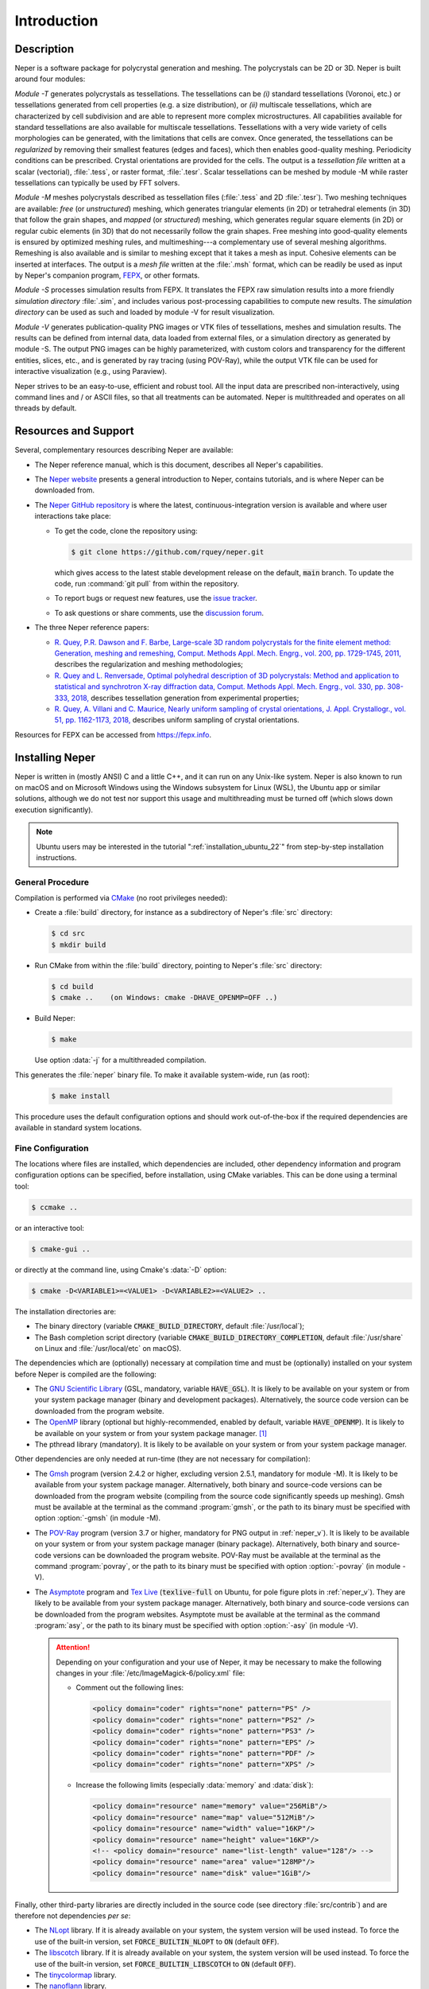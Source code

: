 .. _introduction:

Introduction
============

Description
-----------

Neper is a software package for polycrystal generation and meshing.  The polycrystals can be 2D or 3D. Neper is built around four modules:

*Module -T* generates polycrystals as tessellations.  The tessellations can be *(i)* standard tessellations (Voronoi, etc.) or tessellations generated from cell properties (e.g. a size distribution), or *(ii)* multiscale tessellations, which are characterized by cell subdivision and are able to represent more complex microstructures.  All capabilities available for standard tessellations are also available for multiscale tessellations.  Tessellations with a very wide variety of cells morphologies can be generated, with the limitations that cells are convex.  Once generated, the tessellations can be *regularized* by removing their smallest features (edges and faces), which then enables good-quality meshing.  Periodicity conditions can be prescribed.  Crystal orientations are provided for the cells.  The output is a *tessellation file* written at a scalar (vectorial), :file:`.tess`, or raster format, :file:`.tesr`.  Scalar tessellations can be meshed by module -M while raster tessellations can typically be used by FFT solvers.

*Module -M* meshes polycrystals described as tessellation files (:file:`.tess` and 2D :file:`.tesr`). Two meshing techniques are available: *free* (or *unstructured*) meshing, which generates triangular elements (in 2D) or tetrahedral elements (in 3D) that follow the grain shapes, and *mapped* (or *structured*) meshing, which generates regular square elements (in 2D) or regular cubic elements (in 3D) that do not necessarily follow the grain shapes.  Free meshing into good-quality elements is ensured by optimized meshing rules, and multimeshing---a complementary use of several meshing algorithms.  Remeshing is also available and is similar to meshing except that it takes a mesh as input.  Cohesive elements can be inserted at interfaces.  The output is a *mesh file* written at the :file:`.msh` format, which can be readily be used as input by Neper's companion program, `FEPX <https://fepx.info>`_, or other formats.

*Module -S* processes simulation results from FEPX.  It translates the FEPX raw simulation results into a more friendly *simulation directory* :file:`.sim`, and includes various post-processing capabilities to compute new results. The *simulation directory* can be used as such and loaded by module -V for result visualization.

*Module -V* generates publication-quality PNG images or VTK files of tessellations, meshes and simulation results.  The results can be defined from internal data, data loaded from external files, or a simulation directory as generated by module -S.  The output PNG images can be highly parameterized, with custom colors and transparency for the different entities, slices, etc., and is generated by ray tracing (using POV-Ray),  while the output VTK file can be used for interactive visualization (e.g., using Paraview).

Neper strives to be an easy-to-use, efficient and robust tool.  All the input data are prescribed non-interactively, using command lines and / or ASCII files, so that all treatments can be automated.
Neper is multithreaded and operates on all threads by default.

Resources and Support
---------------------

Several, complementary resources describing Neper are available:

- The Neper reference manual, which is this document, describes all Neper's capabilities.

- The `Neper website <https://neper.info>`_ presents a general introduction to Neper, contains tutorials, and is where Neper can be downloaded from.

- The `Neper GitHub repository <https://github.com/rquey/neper>`_ is where the latest, continuous-integration version is available and where user interactions take place:

  - To get the code, clone the repository using:

    .. code-block:: console

      $ git clone https://github.com/rquey/neper.git

    which gives access to the latest stable development release on the default, :code:`main` branch. To update the code, run :command:`git pull` from within the repository.

  - To report bugs or request new features, use the `issue tracker <https://github.com/rquey/neper/issues>`_.

  - To ask questions or share comments, use the `discussion forum <https://github.com/rquey/neper/discussions>`_.

- The three Neper reference papers:

  - `R. Quey, P.R. Dawson and F. Barbe, Large-scale 3D random polycrystals for the finite element method: Generation, meshing and remeshing, Comput. Methods Appl. Mech. Engrg., vol. 200, pp. 1729-1745, 2011, <https://neper.info/docs/neper-reference-paper.pdf>`_ describes the regularization and meshing methodologies;

  - `R. Quey and L. Renversade, Optimal polyhedral description of 3D polycrystals: Method and application to statistical and synchrotron X-ray diffraction data, Comput. Methods Appl. Mech. Engrg., vol. 330, pp. 308-333, 2018, <https://doi.org/10.1016/j.cma.2017.10.029>`_ describes tessellation generation from experimental properties;

  - `R. Quey, A. Villani and C. Maurice, Nearly uniform sampling of crystal orientations, J. Appl. Crystallogr., vol. 51, pp. 1162-1173, 2018, <https://doi.org/10.1107/S1600576718009019>`_ describes uniform sampling of crystal orientations.

Resources for FEPX can be accessed from https://fepx.info.

.. _installing_neper:

Installing Neper
----------------

Neper is written in (mostly ANSI) C and a little C++, and it can run on any Unix-like system.  Neper is also known to run on macOS and on Microsoft Windows using the Windows subsystem for Linux (WSL), the Ubuntu app or similar solutions, although we do not test nor support this usage and multithreading must be turned off (which slows down execution significantly).

.. note:: Ubuntu users may be interested in the tutorial ":ref:`installation_ubuntu_22`" from step-by-step installation instructions.

General Procedure
~~~~~~~~~~~~~~~~~

Compilation is performed via `CMake <https://cmake.org>`_ (no root privileges needed):

- Create a :file:`build` directory, for instance as a subdirectory of Neper's :file:`src` directory:

  .. code-block:: console

    $ cd src
    $ mkdir build

- Run CMake from within the :file:`build` directory, pointing to Neper's :file:`src` directory:

  .. code-block:: console

    $ cd build
    $ cmake ..    (on Windows: cmake -DHAVE_OPENMP=OFF ..)

- Build Neper:

  .. code-block:: console

    $ make

  Use option :data:`-j` for a multithreaded compilation.

This generates the :file:`neper` binary file.  To make it available system-wide, run (as root):

  .. code-block:: console

    $ make install

This procedure uses the default configuration options and should work out-of-the-box if the required dependencies are available in standard system locations.

.. _fine_configuration:

Fine Configuration
~~~~~~~~~~~~~~~~~~

The locations where files are installed, which dependencies are included, other dependency information and program configuration options can be specified, before installation, using CMake variables.   This can be done using a terminal tool:

.. code-block:: console

  $ ccmake ..

or an interactive tool:

.. code-block:: console

  $ cmake-gui ..

or directly at the command line, using Cmake's :data:`-D` option:

.. code-block:: console

  $ cmake -D<VARIABLE1>=<VALUE1> -D<VARIABLE2>=<VALUE2> ..

The installation directories are:

- The binary directory (variable :code:`CMAKE_BUILD_DIRECTORY`, default :file:`/usr/local`);
- The Bash completion script directory (variable :code:`CMAKE_BUILD_DIRECTORY_COMPLETION`, default :file:`/usr/share` on Linux and :file:`/usr/local/etc` on macOS).

The dependencies which are (optionally) necessary at compilation time and must be (optionally) installed on your system before Neper is compiled are the following:

- The `GNU Scientific Library <https://www.gnu.org/software/gsl>`_ (GSL, mandatory, variable :code:`HAVE_GSL`).  It is likely to be available on your system or from your system package manager (binary and development packages). Alternatively, the source code version can be downloaded from the program website.

- The `OpenMP <https://www.openmp.org/>`_ library (optional but highly-recommended, enabled by default, variable :code:`HAVE_OPENMP`).  It is likely to be available on your system or from your system package manager. [#mac-install]_

- The pthread library (mandatory). It is likely to be available on your system or from your system package manager.

Other dependencies are only needed at run-time (they are not necessary for compilation):

- The `Gmsh <https://gmsh.info>`_ program (version 2.4.2 or higher, excluding version 2.5.1, mandatory for module -M). It is likely to be available from your system package manager. Alternatively, both binary and source-code versions can be downloaded from the program website (compiling from the source code significantly speeds up meshing).  Gmsh must be available at the terminal as the command :program:`gmsh`, or the path to its binary must be specified with option :option:`-gmsh` (in module -M).

- The `POV-Ray <http://www.povray.org>`_ program (version 3.7 or higher, mandatory for PNG output in :ref:`neper_v`).  It is likely to be available on your system or from your system package manager (binary package).  Alternatively, both binary and source-code versions can be downloaded the program website.  POV-Ray must be available at the terminal as the command :program:`povray`, or the path to its binary must be specified with option :option:`-povray` (in module -V).

- The `Asymptote <https://asymptote.sourceforge.io/>`_ program and `Tex Live <https://www.tug.org/texlive>`_ (:code:`texlive-full` on Ubuntu, for pole figure plots in :ref:`neper_v`). They are likely to be available from your system package manager.  Alternatively, both binary and source-code versions can be downloaded from the program websites.  Asymptote must be available at the terminal as the command :program:`asy`, or the path to its binary must be specified with option :option:`-asy` (in module -V).

  .. attention:: Depending on your configuration and your use of Neper, it may be necessary to make the following changes in your :file:`/etc/ImageMagick-6/policy.xml` file:

    - Comment out the following lines:

      .. code-block:: console

        <policy domain="coder" rights="none" pattern="PS" />
        <policy domain="coder" rights="none" pattern="PS2" />
        <policy domain="coder" rights="none" pattern="PS3" />
        <policy domain="coder" rights="none" pattern="EPS" />
        <policy domain="coder" rights="none" pattern="PDF" />
        <policy domain="coder" rights="none" pattern="XPS" />

    - Increase the following limits (especially :data:`memory` and :data:`disk`):

      .. code-block:: console

        <policy domain="resource" name="memory" value="256MiB"/>
        <policy domain="resource" name="map" value="512MiB"/>
        <policy domain="resource" name="width" value="16KP"/>
        <policy domain="resource" name="height" value="16KP"/>
        <!-- <policy domain="resource" name="list-length" value="128"/> -->
        <policy domain="resource" name="area" value="128MP"/>
        <policy domain="resource" name="disk" value="1GiB"/>

Finally, other third-party libraries are directly included in the source code (see directory :file:`src/contrib`) and are therefore not dependencies *per se*:

- The `NLopt <https://nlopt.readthedocs.io>`_ library.  If it is already available on your system, the system version will be used instead.  To force the use of the built-in version, set :code:`FORCE_BUILTIN_NLOPT` to :code:`ON` (default :code:`OFF`).

- The `libscotch <https://www.labri.fr/perso/pelegrin/scotch>`_ library. If it is already available on your system, the system version will be used instead.  To force the use of the built-in version, set :code:`FORCE_BUILTIN_LIBSCOTCH` to :code:`ON` (default :code:`OFF`).

- The `tinycolormap <https://github.com/yuki-koyama/tinycolormap>`_ library.

- The `nanoflann <https://github.com/jlblancoc/nanoflann>`_ library.

- The `muparser <https://beltoforion.de/en/muparser>`_ library.

- The `openGJK <https://github.com/MattiaMontanari/openGJK>`_ library.

The program configuration variables concern the printing format of the real numbers, in the result files (:file:`.tess`, :file:`.msh`, etc.):

- :code:`REAL_PRINT_FORMAT`, default :code:`"%.12f"` (12 decimal digits);
- :code:`REAL_PRINT_FORMAT3`, default :code:`"%15.12f"` (12 decimal digits, 15 total digits);
- :code:`REAL_PRINT_FORMAT5`, default :code:`"%17.12f"` (12 decimal digits, 17 total digits).

.. _testing_neper:

Testing Neper
-------------

Neper comes packaged with tests and reference outputs. To run the tests, execute the following from your build folder:

.. code-block:: console

  $ make test

or (equivalently):

.. code-block:: console

  $ ctest

This runs the tests in :code:`Normal` mode (:code:`Minimal` on macOS), for which the produced output files are compared to reference ones. The (packaged) reference output files are generated on Ubuntu 20.04, using compiler GCC 9.3.0, (built-in) NLopt 2.6.1, (built-in) libscotch 6.0, Gmsh 4.9.4 and POV-Ray 3.7.0. It is expected that different versions may result in minor (insignificant) changes to the output, though this will generally result in failed tests.  If this happens, change the testing mode to :code:`Minimal`.  The testing mode is controlled by variable :code:`BUILD_TESTING_MODE`, which may be changed as described in :ref:`fine_configuration`.

- The :code:`Normal` mode checks if the program completes without error and if the produced output is the same as a set of reference output.  It is the default mode on Linux.

- The :code:`Minimal` mode only checks if the program completes without error. This mode may be useful when installing on a machine which has program or library versions different from the ones with which the reference output was generated.  It is the default mode on macOS.

- The :code:`Writing` mode overwrites the reference outputs with the generated output.  This mode may be useful when installing on a machine which has program or library versions different from the ones with which the reference output was generated and the user needs a reference output before making changes to the source code.

Getting Started
---------------

The :program:`neper` binary must be run in a terminal, followed by a list of arguments:

.. code-block:: console

  $ neper <arguments>

Neper returns messages in the terminal and results in ASCII (optionally binary) files.

The list of arguments describes the problem to solve.  There are several
general-purpose, self-explanatory arguments:

.. code-block:: console

  $ neper --help
  $ neper --version
  $ neper --license

The following of this section provides information on how to call Neper's modules,
properly format option arguments and set up an initialization file.

Modules
~~~~~~~

To call a module, run:

.. code-block:: console

  $ neper <module_name> <module_arguments>

where the module name can be :data:`-T`, :data:`-M`, :data:`-S` or :data:`-V`, and the module arguments can include both required input data and options.  Input data (when not a file name) and options start by :data:`-`.  Options can be provided in arbitrary order and are always followed by a single argument.
String completion is available for all options, so they may be abbreviated as long as the abbreviation is not ambiguous. For instance, in module :data:`-T`, option :option:`-regularization` can be abbreviated to :data:`-reg`. Autocomplete is also available and will complete an option name (or provide possibilities for the option name) when hitting the :code:`Tab` key. For instance, :data:`-reg\<tab\>` completes to :data:`-regularization`, and :data:`neper -T -n 1 -d<tab>` shows :data:`-domain -dim`.

.. important::

  - An argument must not contain any spaces.

  - When an argument contains shell metacharacters (:data:`(`, :data:`)`, :data:`?`, :data:`<`, etc.), it must be enclosed in either single (:data:`'`) or double (:data:`"`) quotes to be read in properly.  (Only double quotes enable variable substitution by the shell).

Logical options can be enabled or disabled by providing argument values of :data:`1` or :data:`0`, respectively.  Integer or real arguments can be written as numeral values or :ref:`mathematical_and_logical_expressions`.  For instance, in module -T, option :data:`-rcl 0.5` can also be written as :data:`-rcl 1/2` or :data:`-rcl "cos(pi/3)"`.  For some options, different values can be specified to different entities by loading them from an external :ref:`data_file` (or similar), using :data:`file(<file_name>)`.  For the more complex case of a multiscale tessellation, a :ref:`multiscale_cell_file` can also be used, and loaded using :data:`msfile(<file_name>)`.

Module -V shows some exceptions with respect to these rules: the argument can only be listed in arbitrary order before their corresponding :option:`-print` call, string completion is not available for custom input options, and option :option:`-loop` takes several arguments.

Argument Separators
~~~~~~~~~~~~~~~~~~~

Some options may take several argument values, which can be combined using *separators*:

- The :data:`,` separator is used to combine uncorrelated arguments, i.e. arguments of the same type, which can be processed independently from each other, in any order.  This is for example the case of output file formats.

- The :data:`:` separator is used to combine correlated arguments, i.e. arguments of different types, which cannot be processed independently from each other and must be processed in order.  This is for example the case of the values of a variable in different directions.

- The :data:`::` separator is used in module -T (and a little in module -M) to assign argument values to the different scales of a multiscale tessellation.  It is a *super-separator* that takes precedence over the :data:`,` and :data:`:` standard separators.

Initialization File
~~~~~~~~~~~~~~~~~~~

.. index::

   --rcfile, initialization file

When Neper is run, it starts by reading commands from an initialization file, :file:`$HOME/.neperrc`, if that file exists.  Another initialization file can be specified with option :data:`--rcfile`, before calling a module:

.. code-block:: console

  $ neper --rcfile <my_rc_file> <module_name> <module_arguments>

The reading of an initialization file can be disabled using option :data:`--rcfile none`.

When a Neper module is called, Neper looks for the occurrence of :data:`neper \<module_name\>` in the initialization file and then reads all arguments until the next occurrence of :data:`neper` (which should denote the beginning of another module option field) or the end of the file.  The arguments may be any legal arguments but are typically limited to frequently-used options.  Moreover, any field of comments can be preceded by :data:`neper comments`.

Here is the example of an initialization file, featuring its syntax (parts beginning with :data:`##` do not belong to the file):

.. code-block:: plain

    neper comments -------------------------------------  ## comment
    This is my initialization file.                       ## comment
                                                          ## comment
            It is pretty incomplete though...             ## comment
                                                          ## comment
    neper -T -reg 1                                       ## -T option
    neper -M -gmsh my_gmsh_path                           ## -M option
         -order 2                                         ## -M option
                                                          ## comment
    neper comments                                        ## comment
            Remember to add what I do not remember!       ## comment
    neper -V -povray my_povray_path                       ## -V option
    neper comments -------------------------------------  ## comment

If the initialization file is not found, or if :data:`neper \<module_name\>` is not found inside it, Neper will consider only the command line arguments.  Also, if an argument is initialized several times (for instance, both in the initialization file and at the command line), only the last specified value is used.

Running Conditions
~~~~~~~~~~~~~~~~~~

Neper runs on all threads by default.  The actual number of threads to use can be set at run stage, using the :code:`OMP_NUM_THREADS` environment variable, as in

.. code-block:: console

  $ export OMP_NUM_THREADS=8

The environment variable is unset by default.

Conventions Used in This Manual
-------------------------------

.. index::

   single: dollar sign $, shell prompt

- A command entered at the terminal is shown like this:

  .. code-block:: console

    $ command

  The first character on the line is the terminal prompt, and should not be typed. The dollar sign, :data:`$`, is used as the standard prompt in this manual, although some systems may use a different character.

- A program (or command) option is printed like :data:`this`;
- An option argument is printed like :data:`<this>`;
- The name of a variable, or a meta-syntactic variable, is printed like :data:`<this>`;
- A series of values are enclosed in curly brackets (:data:`{` and :data:`}`) and separated by :data:`,`, as in :data:`{1,3}`;
- A range of integer values or letters are enclosed in curly brackets (:data:`{` and :data:`}`) and separated by :data:`-`, as in :data:`{1-3}`;
- Mutually exclusive values are enclosed in curly brackets (:data:`{` and :data:`}`) and separated by :data:`|`, as in :data:`{possibility1|possibility2}`;
- Optional arguments are enclosed in square brackets (:data:`[` and :data:`]`);
- Different possibilities for an integer number, in a variable name, file name, etc. are printed using the :data:`#` symbol (e.g., one (or all) of :data:`<var1>`, :data:`<var2>`, etc. is printed :data:`<var#>`);
- An arbitrary piece of text, composed or zero or more characters, is printed using the :data:`*` symbol (as in the Shell language);
- Literal examples are printed like

  .. code-block:: console

    this

- File names are printed like :file:`this`.

Just like the :data:`$` sign, the :data:`<`, :data:`>`, :data:`[`, :data:`]`, :data:`{`, :data:`}`, etc. signs are used only for formatting and should not be typed.

Options that are only of secondary importance or for fine tuning are tagged :data:`(Secondary option)`.

Some options, such as :data:`-datacellcol`, :data:`-datafacecol`, etc., differ only by the fact that they apply to different entities and are documented together, as :data:`-data{cell,...,face,...}col`.

Some abbreviations are used consistently for options and contribute to Neper's
jargon:

================ =================================
**Abbreviation** **Meaning**
:code:`algo` 	 algorithm
:code:`arch` 	 architecture
:code:`aspratio` aspect ratio
:code:`cl`   	 characteristic length
:code:`col` 	 color or column
:code:`conv`	 convergence
:code:`coo`	 coordinate
:code:`crysym`   crystal symmetry
:code:`csys`	 coordinate system
:code:`diameq`   equivalent diameter
:code:`dim`  	 dimension
:code:`dir`  	 directory or direction
:code:`dis`  	 distribution or distortion
:code:`dof`	 degree of freedom
:code:`dup`	 duplicate(d)
:code:`elset` 	 element set
:code:`elt`   	 element
:code:`expr`  	 expression
:code:`fact` 	 factor
:code:`faset` 	 element face set
:code:`geo`   	 geometry
:code:`id`    	 identifier
:code:`ini` 	 initial
:code:`inf` 	 infinity
:code:`inter` 	 interpolation
:code:`iter`  	 iteration
:code:`max`   	 maximum
:code:`min`   	 minimum
:code:`morpho` 	 morphology
:code:`nb` 	 number
:code:`neigh` 	 neighbor
:code:`nset`  	 node set
:code:`opti` 	 optimization
:code:`ori`   	 orientation
:code:`part`  	 partition
:code:`poly`  	 polyhedron
:code:`pov` 	 POV-Ray file
:code:`qual`  	 quality
:code:`rad` 	 radius
:code:`rcl` 	 relative characteristic length
:code:`res` 	 resolution
:code:`rmax`   	 relative maximum
:code:`sing` 	 singular
:code:`stat`  	 statistics
:code:`surf`  	 surface
:code:`tesr`  	 raster tessellation
:code:`tess`  	 scalar tessellation
:code:`tmp`   	 temporary
:code:`trs` 	 transparency
:code:`val`   	 value
:code:`var`   	 variable
:code:`ver`   	 vertex
================ =================================

.. [#mac-install] On macOS, install :program:`llvm` and :program:`libomp` via Homebrew.

